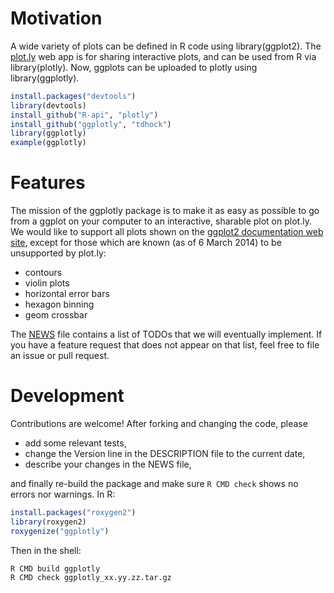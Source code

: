 * Motivation

A wide variety of plots can be defined in R code using
library(ggplot2). The [[https://plot.ly][plot.ly]] web app is for sharing interactive
plots, and can be used from R via library(plotly). Now, ggplots can be
uploaded to plotly using library(ggplotly).

#+BEGIN_SRC R
install.packages("devtools")
library(devtools)
install_github("R-api", "plotly")
install_github("ggplotly", "tdhock")
library(ggplotly)
example(ggplotly)
#+END_SRC

* Features

The mission of the ggplotly package is to make it as easy as possible
to go from a ggplot on your computer to an interactive, sharable plot
on plot.ly. We would like to support all plots shown on the [[http://docs.ggplot2.org][ggplot2
documentation web site]], except for those which are known (as of 6
March 2014) to be unsupported by plot.ly:

- contours
- violin plots
- horizontal error bars
- hexagon binning
- geom crossbar

The [[file:NEWS][NEWS]] file contains a list of TODOs that we will eventually
implement. If you have a feature request that does not appear on that
list, feel free to file an issue or pull request.

* Development

Contributions are welcome! After forking and changing the code, please

- add some relevant tests, 
- change the Version line in the DESCRIPTION file to the current date, 
- describe your changes in the NEWS file, 

and finally re-build the package and make sure =R CMD check= shows no
errors nor warnings. In R:

#+BEGIN_SRC R
install.packages("roxygen2")
library(roxygen2)
roxygenize("ggplotly")
#+END_SRC

Then in the shell:

#+BEGIN_SRC shell-script
R CMD build ggplotly
R CMD check ggplotly_xx.yy.zz.tar.gz
#+END_SRC
